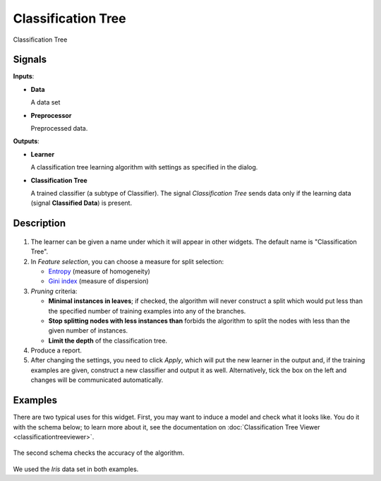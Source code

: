 Classification Tree
===================

.. figure:: icons/classification-tree.png

Classification Tree

Signals
-------

**Inputs**:

-  **Data**

   A data set

-  **Preprocessor**

   Preprocessed data.

**Outputs**:

-  **Learner**

   A classification tree learning algorithm with settings as specified in
   the dialog.

-  **Classification Tree**

   A trained classifier (a subtype of Classifier). The signal *Classification
   Tree* sends data only if the learning data (signal **Classified Data**)
   is present.

Description
-----------

.. figure:: images/ClassificationTree-stamped.png

1. The learner can be given a name under which it will appear in other
   widgets. The default name is "Classification Tree".

2. In *Feature selection*, you can choose a measure for split selection:

   -  `Entropy <http://www.saedsayad.com/decision_tree.htm>`_
      (measure of homogeneity)
   -  `Gini index <https://en.wikipedia.org/wiki/Gini_coefficient>`_
      (measure of dispersion)

3. *Pruning* criteria:

   -  **Minimal instances in leaves**; if checked, the algorithm will
      never construct a split which would put less than the specified
      number of training examples into any of the branches.
   -  **Stop splitting nodes with less instances than** forbids the
      algorithm to split the nodes with less than the given number of
      instances.
   -  **Limit the depth** of the classification tree.

4. Produce a report. 

5. After changing the settings, you need to click *Apply*, which will
   put the new learner in the output and, if the training examples are
   given, construct a new classifier and output it as well. Alternatively, tick the box on the left and changes will be communicated automatically. 

Examples
--------

There are two typical uses for this widget. First, you may want to
induce a model and check what it looks like. You do it with the schema
below; to learn more about it, see the documentation on
:doc:`Classification Tree Viewer <classificationtreeviewer>`.

.. figure:: images/ClassificationTreeViewer-SimpleSchema.png

The second schema checks the accuracy of the algorithm.

.. figure:: images/ClassificationTreeViewer-Interaction.png

We used the *Iris* data set in both examples. 